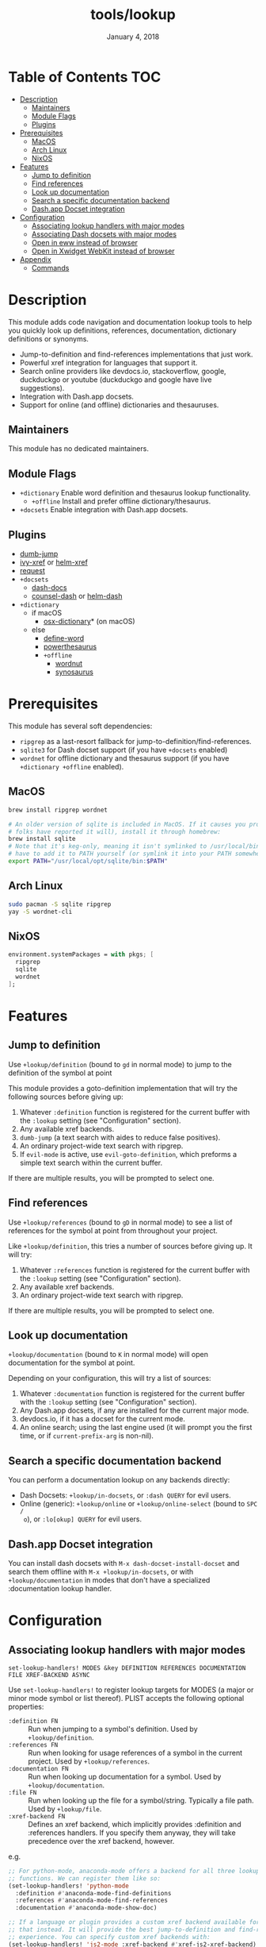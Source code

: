 #+TITLE:   tools/lookup
#+DATE:    January 4, 2018
#+SINCE:   v2.0.9
#+STARTUP: inlineimages

* Table of Contents :TOC:
- [[#description][Description]]
  - [[#maintainers][Maintainers]]
  - [[#module-flags][Module Flags]]
  - [[#plugins][Plugins]]
- [[#prerequisites][Prerequisites]]
  - [[#macos][MacOS]]
  - [[#arch-linux][Arch Linux]]
  - [[#nixos][NixOS]]
- [[#features][Features]]
  - [[#jump-to-definition][Jump to definition]]
  - [[#find-references][Find references]]
  - [[#look-up-documentation][Look up documentation]]
  - [[#search-a-specific-documentation-backend][Search a specific documentation backend]]
  - [[#dashapp-docset-integration][Dash.app Docset integration]]
- [[#configuration][Configuration]]
  - [[#associating-lookup-handlers-with-major-modes][Associating lookup handlers with major modes]]
  - [[#associating-dash-docsets-with-major-modes][Associating Dash docsets with major modes]]
  - [[#open-in-eww-instead-of-browser][Open in eww instead of browser]]
  - [[#open-in-xwidget-webkit-instead-of-browser][Open in Xwidget WebKit instead of browser]]
- [[#appendix][Appendix]]
  - [[#commands][Commands]]

* Description
This module adds code navigation and documentation lookup tools to help you
quickly look up definitions, references, documentation, dictionary definitions
or synonyms.

+ Jump-to-definition and find-references implementations that just work.
+ Powerful xref integration for languages that support it.
+ Search online providers like devdocs.io, stackoverflow, google, duckduckgo or
  youtube (duckduckgo and google have live suggestions).
+ Integration with Dash.app docsets.
+ Support for online (and offline) dictionaries and thesauruses.

** Maintainers
# If this module has no maintainers, then...
This module has no dedicated maintainers.

** Module Flags
+ ~+dictionary~ Enable word definition and thesaurus lookup functionality.
  + ~+offline~ Install and prefer offline dictionary/thesaurus.
+ ~+docsets~ Enable integration with Dash.app docsets.

** Plugins
+ [[https://github.com/jacktasia/dumb-jump][dumb-jump]]
+ [[https://github.com/alexmurray/ivy-xref][ivy-xref]] or [[https://github.com/brotzeit/helm-xref][helm-xref]]
+ [[https://github.com/tkf/emacs-request][request]]
+ =+docsets=
  + [[https://github.com/dash-docs-el/dash-docs][dash-docs]]
  + [[https://github.com/nathankot/counsel-dash][counsel-dash]] or [[https://github.com/areina/helm-dash][helm-dash]]
+ =+dictionary=
  + if macOS
    + [[https://github.com/xuchunyang/osx-dictionary.el][osx-dictionary]]* (on macOS)
  + else
    + [[https://github.com/abo-abo/define-word][define-word]]
    + [[https://github.com/maxchaos/emacs-powerthesaurus][powerthesaurus]]
    + =+offline=
      + [[https://github.com/gromnitsky/wordnut][wordnut]]
      + [[https://github.com/hpdeifel/synosaurus][synosaurus]]

* Prerequisites
This module has several soft dependencies:

+ ~ripgrep~ as a last-resort fallback for jump-to-definition/find-references.
+ ~sqlite3~ for Dash docset support (if you have =+docsets= enabled)
+ ~wordnet~ for offline dictionary and thesaurus support (if you have
  =+dictionary +offline= enabled).

** MacOS
#+BEGIN_SRC sh
brew install ripgrep wordnet

# An older version of sqlite is included in MacOS. If it causes you problems (and
# folks have reported it will), install it through homebrew:
brew install sqlite
# Note that it's keg-only, meaning it isn't symlinked to /usr/local/bin. You'll
# have to add it to PATH yourself (or symlink it into your PATH somewhere). e.g.
export PATH="/usr/local/opt/sqlite/bin:$PATH"
#+END_SRC

** Arch Linux
#+BEGIN_SRC sh
sudo pacman -S sqlite ripgrep
yay -S wordnet-cli
#+END_SRC

** NixOS
#+BEGIN_SRC nix
environment.systemPackages = with pkgs; [
  ripgrep
  sqlite
  wordnet
];
#+END_SRC

* Features
** Jump to definition
Use ~+lookup/definition~ (bound to =gd= in normal mode) to jump to the
definition of the symbol at point

This module provides a goto-definition implementation that will try the
following sources before giving up:

1. Whatever ~:definition~ function is registered for the current buffer with the
   ~:lookup~ setting (see "Configuration" section).
2. Any available xref backends.
3. ~dumb-jump~ (a text search with aides to reduce false positives).
3. An ordinary project-wide text search with ripgrep.
5. If ~evil-mode~ is active, use ~evil-goto-definition~, which preforms a simple
   text search within the current buffer.

If there are multiple results, you will be prompted to select one.

** Find references
Use ~+lookup/references~ (bound to =gD= in normal mode) to see a list of
references for the symbol at point from throughout your project.

Like ~+lookup/definition~, this tries a number of sources before giving up. It
will try:

1. Whatever ~:references~ function is registered for the current buffer with the
   ~:lookup~ setting (see "Configuration" section).
2. Any available xref backends.
3. An ordinary project-wide text search with ripgrep.

If there are multiple results, you will be prompted to select one.

** Look up documentation
~+lookup/documentation~ (bound to =K= in normal mode) will open documentation
for the symbol at point.

Depending on your configuration, this will try a list of sources:

1. Whatever ~:documentation~ function is registered for the current buffer with
   the ~:lookup~ setting (see "Configuration" section).
2. Any Dash.app docsets, if any are installed for the current major mode.
3. devdocs.io, if it has a docset for the current mode.
4. An online search; using the last engine used (it will prompt you the first
   time, or if ~current-prefix-arg~ is non-nil).

** Search a specific documentation backend
You can perform a documentation lookup on any backends directly:

+ Dash Docsets: ~+lookup/in-docsets~, or ~:dash QUERY~ for evil users.
+ Online (generic): ~+lookup/online~ or ~+lookup/online-select~ (bound to =SPC /
  o=), or ~:lo[okup] QUERY~ for evil users.

** Dash.app Docset integration
You can install dash docsets with ~M-x dash-docset-install-docset~ and search
them offline with ~M-x +lookup/in-docsets~, or with ~+lookup/documentation~ in
modes that don't have a specialized :documentation lookup handler.

* Configuration
** Associating lookup handlers with major modes
~set-lookup-handlers! MODES &key DEFINITION REFERENCES DOCUMENTATION FILE XREF-BACKEND ASYNC~

Use ~set-lookup-handlers!~ to register lookup targets for MODES (a major or
minor mode symbol or list thereof). PLIST accepts the following optional
properties:

+ ~:definition FN~ :: Run when jumping to a symbol's definition. Used by
     ~+lookup/definition~.
+ ~:references FN~ :: Run when looking for usage references of a symbol in the
     current project. Used by ~+lookup/references~.
+ ~:documentation FN~ :: Run when looking up documentation for a symbol. Used by
     ~+lookup/documentation~.
+ ~:file FN~ :: Run when looking up the file for a symbol/string. Typically a
     file path. Used by ~+lookup/file~.
+ ~:xref-backend FN~ :: Defines an xref backend, which implicitly provides
     :definition and :references handlers. If you specify them anyway, they will
     take precedence over the xref backend, however.

e.g.
#+BEGIN_SRC emacs-lisp
;; For python-mode, anaconda-mode offers a backend for all three lookup
;; functions. We can register them like so:
(set-lookup-handlers! 'python-mode
  :definition #'anaconda-mode-find-definitions
  :references #'anaconda-mode-find-references
  :documentation #'anaconda-mode-show-doc)

;; If a language or plugin provides a custom xref backend available for it, use
;; that instead. It will provide the best jump-to-definition and find-references
;; experience. You can specify custom xref backends with:
(set-lookup-handlers! 'js2-mode :xref-backend #'xref-js2-xref-backend)
;; NOTE: xref doesn't provide a :documentation backend.
#+END_SRC

** Associating Dash docsets with major modes
~set-docsets! MODES &rest DOCSETS...~

Use ~set-docsets!~ to register DOCSETS (one string or list of strings) for MODES
(one major mode symbol or a list of them). It is used by ~+lookup/in-docsets~
and ~+lookup/documentation~.

e.g.
#+BEGIN_SRC emacs-lisp
(set-docsets! 'js2-mode "JavaScript" "JQuery")
;; Add docsets to minor modes by starting DOCSETS with :add
(set-docsets! 'rjsx-mode :add "React")
;; Or remove docsets from minor modes
(set-docsets! 'nodejs-mode :remove "JQuery")
#+END_SRC

This determines what docsets to implicitly search for when you use
~+lookup/documentation~ in a mode with no ~:documentation~ handler. Those
docsets must be installed with ~dash-docset-install-docset~.

** Open in eww instead of browser
~+lookup/online~ opens the search results with in ~+lookup-open-url-fn~
(default: ~#'browse-url~). Here is how to change this to EWW (so it opens inside
Emacs):

#+BEGIN_SRC emacs-lisp
(setq +lookup-open-url-fn #'eww)
#+END_SRC

#+begin_quote
~+lookup/in-docsets~ consults ~dash-docs-browser-func~ instead, which is already
set to ~#'eww~ by default.
#+end_quote

** Open in Xwidget WebKit instead of browser
To open results from ~+lookup/online~ or ~+lookup/in-docsets~ in Xwidget WebKit
instead of your system browser, set ~+lookup-open-url-fn~ and/or
~dash-docs-browser-func~ to ~+lookup-xwidget-webkit-open-url-fn~ (needs Emacs
with Xwidgets support):

#+BEGIN_SRC emacs-lisp
(setq +lookup-open-url-fn #'+lookup-xwidget-webkit-open-url-fn)
(after! dash-docs
  (setq dash-docs-browser-func #'+lookup-xwidget-webkit-open-url-fn))
#+END_SRC

* Appendix
** Commands
+ ~+lookup/definition~
+ ~+lookup/references~
+ ~+lookup/documentation~
+ ~+lookup/online~
+ ~+lookup/online-select~
+ ~+lookup/in-devdocs~
+ ~+lookup/in-docsets~

